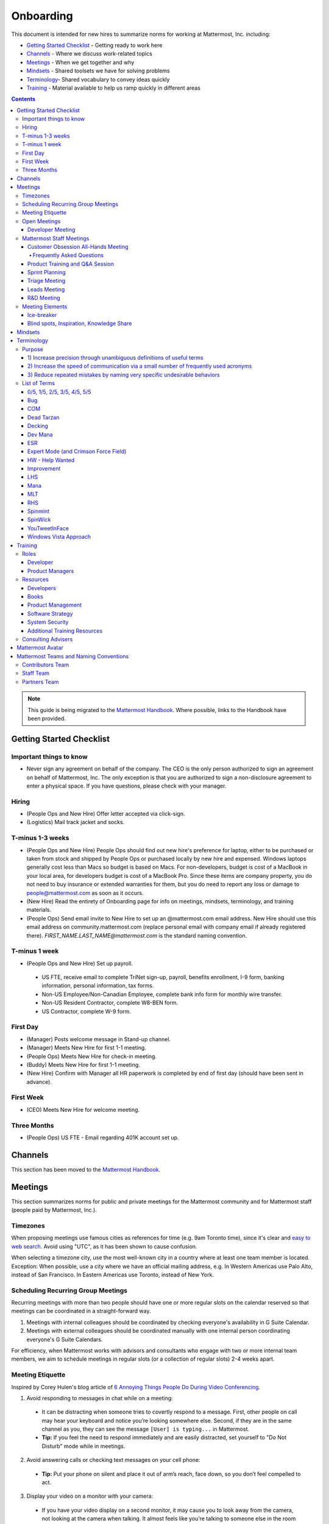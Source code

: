==================================================
Onboarding
==================================================

This document is intended for new hires to summarize norms for working at Mattermost, Inc. including:

- `Getting Started Checklist`_ - Getting ready to work here
- `Channels`_ - Where we discuss work-related topics
- `Meetings`_ - When we get together and why
- `Mindsets`_ - Shared toolsets we have for solving problems
- `Terminology`_- Shared vocabulary to convey ideas quickly
- `Training`_ - Material available to help us ramp quickly in different areas

.. contents::
    :backlinks: top

.. note:: 
    This guide is being migrated to the `Mattermost Handbook <https://handbook.mattermost.com/>`_. Where possible, links to the Handbook have been provided.

---------------------------------------------------------
Getting Started Checklist
---------------------------------------------------------

Important things to know
---------------------------------------------------------

- Never sign any agreement on behalf of the company. The CEO is the only person authorized to sign an agreement on behalf of Mattermost, Inc. The only exception is that you are authorized to sign a non-disclosure agreement to enter a physical space. If you have questions, please check with your manager. 

Hiring
---------------------------------------------------------

- (People Ops and New Hire) Offer letter accepted via click-sign.
- (Logistics) Mail track jacket and socks.

T-minus 1-3 weeks
---------------------------------------------------------

- (People Ops and New Hire) People Ops should find out new hire's preference for laptop, either to be purchased or taken from stock and shipped by People Ops or purchased locally by new hire and expensed. Windows laptops generally cost less than Macs so budget is based on Macs. For non-developers, budget is cost of a MacBook in your local area, for developers budget is cost of a MacBook Pro. Since these items are company property, you do not need to buy insurance or extended warranties for them, but you do need to report any loss or damage to people@mattermost.com as soon as it occurs.
- (New Hire) Read the entirety of Onboarding page for info on meetings, mindsets, terminology, and training materials.
- (People Ops) Send email invite to New Hire to set up an @mattermost.com email address. New Hire should use this email address on community.mattermost.com (replace personal email with company email if already registered there). `FIRST_NAME.LAST_NAME@mattermost.com` is the standard naming convention.
 
T-minus 1 week
---------------------------------------------------------

- (People Ops and New Hire) Set up payroll.
 - US FTE, receive email to complete TriNet sign-up, payroll, benefits enrollment, I-9 form, banking information, personal information, tax forms.
 - Non-US Employee/Non-Canadian Employee, complete bank info form for monthly wire transfer.
 - Non-US Resident Contractor, complete W8-BEN form.
 - US Contractor, complete W-9 form.

First Day
---------------------------------------------------------

- (Manager) Posts welcome message in Stand-up channel.
- (Manager) Meets New Hire for first 1-1 meeting.
- (People Ops) Meets New Hire for check-in meeting.
- (Buddy) Meets New Hire for first 1-1 meeting.
- (New Hire) Confirm with Manager all HR paperwork is completed by end of first day (should have been sent in advance).

First Week
---------------------------------------------------------
- (CEO) Meets New Hire for welcome meeting.

Three Months 
---------------------------------------------------------

- (People Ops) US FTE - Email regarding 401K account set up.

---------------------------------------------------------
Channels
---------------------------------------------------------

This section has been moved to the `Mattermost Handbook <https://handbook.mattermost.com/operations/workplace/people/working-at-mattermost/onboarding/frequently-asked-questions#what-channels-should-i-join-to-get-a-feel-for-the-company/>`_.

---------------------------------------------------------
Meetings
---------------------------------------------------------

This section summarizes norms for public and private meetings for the Mattermost community and for Mattermost staff (people paid by Mattermost, Inc.).

Timezones 
---------------------------------------------------------

When proposing meetings use famous cities as references for time (e.g. 9am Toronto time), since it's clear and `easy to web search <https://www.google.com/search?ei=8w9nXdn0HMH4-wTH1JrgCA&q=time+in+toronto&oq=time+in+toronto>`__. Avoid using "UTC", as it has been shown to cause confusion.

When selecting a timezone city, use the most well-known city in a country where at least one team member is located. Exception: When possible, use a city where we have an official mailing address, e.g. In Western Americas use Palo Alto, instead of San Francisco. In Eastern Americas use Toronto, instead of New York.

Scheduling Recurring Group Meetings
---------------------------------------------------------

Recurring meetings with more than two people should have one or more regular slots on the calendar reserved so that meetings can be coordinated in a straight-forward way.

1. Meetings with internal colleagues should be coordinated by checking everyone's availability in G Suite Calendar.
2. Meetings with external colleagues should be coordinated manually with one internal person coordinating everyone's G Suite Calendars.

For efficiency, when Mattermost works with advisors and consultants who engage with two or more internal team members, we aim to schedule meetings in regular slots (or a collection of regular slots) 2-4 weeks apart.

Meeting Etiquette
---------------------------------------------------------

Inspired by Corey Hulen's blog article of `6 Annoying Things People Do During Video Conferencing <http://hulen.com/video-conf-peevs/>`__.

1. Avoid responding to messages in chat while on a meeting:

  - It can be distracting when someone tries to covertly respond to a message. First, other people on call may hear your keyboard and notice you’re looking somewhere else. Second, if they are in the same channel as you, they can see the message ``[User] is typing...`` in Mattermost.
  - **Tip:** If you feel the need to respond immediately and are easily distracted, set yourself to "Do Not Disturb" mode while in meetings.

2. Avoid answering calls or checking text messages on your cell phone:

  - **Tip:** Put your phone on silent and place it out of arm’s reach, face down, so you don’t feel compelled to act.

3. Display your video on a monitor with your camera:

  - If you have your video display on a second monitor, it may cause you to look away from the camera, not looking at the camera when talking. It almost feels like you’re talking to someone else in the room behind your computer monitor.
  
  - **Tip:** Either move your camera, or move your video window so they are somewhat inline. Also remember to look towards the camera.

4. Mute audio in large video conferences when not speaking:
 
  - When not muted, others can hear random noises, like a fan running or a loud click-clack keyboard, which can be distracting.
  
  - **Tip:** Set your Zoom meetings to be on mute by default via Zoom settings.

5. Avoid fidgeting uncontrollably or spinning in your office chair:

  - **Tip:** If you’re in a group meeting and not doing much talking, feel free to stop your video.

6. Avoid connecting with your computer but also dialing in via cell phone:
 
  - If you connect with your computer and dial in, there are two of you in the meeting and the voice/video are not synced when you talk. In large groups, there will be a random cell phone number that no one will know who they are.
  
  - **Tip:** If you have a bad internet connection and have to dial in, exit the Zoom meeting on your computer.
  
7. When presenting, increase window zoom size or set Powerpoint slides to presenter mode:

  - Otherwise, the text on screen may be too hard for others to see.

Open Meetings
---------------------------------------------------------

Developer Meeting
^^^^^^^^^^^^^^^^^^^^^^^^^^^^^^^^^^^^^^^^^^^^^^^^^^^^^^^^^

**Open to the public** - (Developers - 1-2 hours/week) Wednesdays 8:30 AM (`San Francisco Time <https://everytimezone.com/>`__)

- Goal: Discuss developer issues across Mattermost staff, key contributors and the contributor community.
- Attendees: (required) Mattermost staff developers, (optional) key contributors, contributors, and anyone who would like to join.

Procedure:

1. (Team and Public): Post meeting agenda in `Developers Meeting channel <https://community.mattermost.com/core/channels/developers-meeting>`__ (open to the public). Please see instructions on `how to queue an item <https://community.mattermost.com/core/pl/q4wcrcnxhtf1fr9grneb6fbrxy>`__.
2. (Team and Public): At the time of the meeting:

      - Join the **Zoom** link found in the header of the `Developers Meeting channel <https://community.mattermost.com/core/channels/developers-meeting>`__.

Mattermost Staff Meetings
----------------------------------------------------

For confidentiality of customers, internal process meetings are limited to Mattermost staff only.

Customer Obsession All-Hands Meeting
^^^^^^^^^^^^^^^^^^^^^^^^^^^^^^^^^^^^^^^^^^^^^^^^^^^^^^^^^

This is our "All Hands" meeting focused on how we're aligning the company to serve our customers. "Customer Obsession" is a key leadership principle and we emphasize its priority when we bring the company together.

Attendees:

- All Mattermost Staff
- Chair: Jason Blais
- Co-Chairs: Co-founders

Objectives:

- Reaffirm our obsession with making customers safer and more productive.
- Share how we're aligning resources to make customers successful.

Time:

- Weekly meeting on Wednesdays from 8:00am to 8:25am Palo Alto time.

Procedure:

**Before meeting:**

1. (Chair) Schedules items for the weekly agenda, and works 1-1 with presenters to prepare for them.
2. (Vice Chair) Works with new hires and their managers to schedule week 2 welcomes. If new hire or manager is away, introduction is postponed to the following meeting.

     - New team members are introduced on their second week by their manager, including name, role, what they're working on, timezone, additional info as appropriate (max 2 minutes).
     - New hire can opt-in to introduce themselves if they choose (default is not to require public speaking).
3. (Team) Shares potential meeting agenda topics with Chair via direct message. Must be shared at least 24 hours prior to meeting start and be aligned with the meeting objectives above.
4. (Vice Chair) Posts a reminder message in the meeting channel about the meeting 24 hours prior to meeting start.
5. (Chair & Vice Chair) Signs into their Zoom account to access recording and screenshare during the meeting.

**During meeting:**

1. (Vice Chair) At 7:58am Palo Alto time on the day meeting is held, post a reminder in `Customer Obsession Meeting channel <https://community.mattermost.com/private-core/channels/cust-obs-meeting>`_.

  .. code-block:: none

    @channel Customer Obsession meeting starting now https://zoom.us/j/2244480297
    
    Meeting notes: https://docs.google.com/document/d/16F86k0I_ipjhHofm5pP6yA_dWTNvmA4ZBr_z53_087Q/edit

2. (Team) Join the **Zoom** link in the header of the `Customer Obsession Meeting channel <https://community.mattermost.com/private-core/channels/cust-obs-meeting>`_, and open the **Meeting Notes** link in the header to see the agenda.

3. (Vice Chair) Start Zoom recording at 8:00am Palo Alto time.

3. (Chair and Co-Chairs) Run through the agenda, which comprises one or more of the following items:

  - **Introduction:** One of the founders does an introduction to the meeting.
  - **Week 2 welcomes of new team members:** New team members introduced on their second week by their manager, or optionally by the new team member themselves.
  - **Main topics:** Examples include: Series A marketing announce; FOSDEM event; key use cases and stories from customers to understand how they use Mattermost. Links to publicly shared documents or slides may be included in meeting notes.
  - **Feedback:** At end of meeting, concludes meeting with a reminder to share feedback via survey.

**After meeting:**

1. (Vice Chair) Share meeting recording and link to feedback survey.

  .. code-block:: none

    ### All Hands Meeting: February 20, 2019
    
    Meeting recording (and transcript) [here](https://zoom.us/recording/play/j7MHmiva3D7G4KqIcL6qV2Z46NMJZDpsdYo4B0GPDtmrRC0owvEJnC8Xpa9tAyxy?continueMode=true).
    
    Share your thoughts on this week's meeting [here](https://goo.gl/forms/AgCNmu3JxTDmSQvp2) @here.

2. (Vice Chair) Post recording to Cust Obs Prep channel, with timecode of co-founder's introduction.
3. (Chair & Vice Chair) Review recording and decide if the introduction is converted to a YouTube video and included in onboarding documentation. Sample recordings include discussions of leadership principles, mission, and core values.

Frequently Asked Questions
~~~~~~~~~~~~~~~~~~~~~~~~~~~~~~~~~~~~~~~~~~~~~~~~~~~~~~~~

**Why don't new people introduce themselves?**

Not everyone is comfortable with speaking in front of 60+ people. Not everyone speaks clear English. We don’t want the first company-wide meeting to be anxious for new team members, hence by default managers intro them. New hires can opt-in to introducing themselves.

Product Training and Q&A Session
^^^^^^^^^^^^^^^^^^^^^^^^^^^^^^^^^^^^^^^^^^^^^^^^^^^^^^^^^

These are our product training sessions for the Sales and Customer Success teams, along with QA, focused on frequently asked product areas. They include a functional and technical training session targeted for specific audiences.

Attendees:

- All Sales (including AEs and SAs), Customer Success (including CSMs and Support), and QA staff
- Chair: Jason Blais
- Co-Chairs: Product training session leads

Time:

- Every 3 weeks on Wednesdays from 9:00am to 10:30am Palo Alto time.

Procedure:

**Before meeting:**

1. (Chair) Schedules a kick-off call with co-chairs two weeks prior to the training session. Purpose is to review expectations and plans for the session, as well as answer any questions.
2. (Co-Chairs) Prepares a pre-screening survey to assess team members' knowledge of the product area. This is optional but recommended as it can help guide focus areas of the training session.
3. (Co-Chairs) Prepares slides and other reference material for the session. Must be shared with Chair at least 48 hours ahead of the session.

.. tip :: 

  - When sharing code snippets, highlight the area of focus within the code snippet.
  - Focus on visuals, diagrams and live demonstrations instead of slides where possible.
  - Share at least one memorable customer story.
  - Ensure enough time is given for Q&A.
  - See the Google Drive on `previous materials and training recordings for reference <https://drive.google.com/drive/u/0/folders/10Ijgspfz-hsibZMApN2GdDgWr3QfU29_>`_.

4. (Co-Chairs) Two days prior to the training session, practices a dry run for length and structure of the session. This is optional but recommended.
5. (Chair) Queues an item for that week's Customer Obsession meeting to remind everyone of the product training session taking place. Include a mention of the topic, along with who is leading the session.
6. (Chair & Co-Chairs) Signs into their Zoom account via OneLogin to access recording and screenshare capabilities during the meeting.

**During meeting:**

1. (Chair) At 8:58am Palo Alto time on the day the meeting is held, posts a reminder of the session along with a Zoom link to join the call. `See example <https://community.mattermost.com/core/pl/ward3bdkii895kw9g4sigbikwo>`_.
2. (Team) Joins the **Zoom** link in the header of the `Product Training and Q&A channel <https://community-release.mattermost.com/core/channels/product-training-and-qa>`_.
3. (Chair) Starts Zoom recording at 9:00am Palo Alto time.
4. (Chair and Co-Chairs) Runs through the agenda, which typically comprises of one or more of the following items:

- **Introductions**

- (15 minutes) **Business Use Case**

  - Audience: Everyone, but primarily AEs, CSMs
  - What does it do, why do people use it, who uses it
  - Customer use case examples and success stories
  - Roadmap (status and committed timelines, if any)
  - Q&A

- (30 minutes) **Live Product Demo**

  - Audience: Everyone
  - End user demo
  - Admin configuration demo
  - Known customer issues and workarounds
  - Q&A

- (15 minutes) **Technical Overview**

  - Audience: Primarily CSMs, CEs, Support, QA
  - Technical flow for the feature, data structure, etc.
  - What to ask for when troubleshooting
  - Q&A

- (30 minutes) **Technical Deep Dive**

  - Audience: Primarily CEs, Support, QA
  - Deeper technical review of how the feature works and how it was built
  - Working session on specific customer issues, retros on support tickets, etc.
  - Q&A

- **Feedback**: At end of meeting, remind to share feedback via survey.

5. (Chair) Encourages questions in Mattermost or Zoom chat throughout the session, but refrains audience from asking during presentation time. Asks back the questions during alloted Q&A time. By reserving questions during Q&A, the session stays on time and sets expectations for attendees on when to join the conversation with questions.

**After meeting:**

1. (Chair) Shares link to feedback survey, tailored for each training session to measure its effectiveness. `See example <https://community.mattermost.com/core/pl/7w5w5aou4jfkxm95g6fwkcqxry>`_.
2. (Chair) Uploads meeting recording and slides to `Google Drive folder <https://drive.google.com/drive/u/0/folders/10Ijgspfz-hsibZMApN2GdDgWr3QfU29>`_, then share in channel. `See example <https://community.mattermost.com/core/pl/dkeh34y5pt8ybrb5mmrfbyy1ee>`_.
3. (Chair & Co-Chairs) Holds a retrospective meeting two days after the training session to review feedback and discuss what could have been improved.
4. (Chair) Makes adjustments to meeting process based on feedback and discussion with co-chairs. Schedules kick-off call for the next training session.
5. (Co-Chairs) Updates product documentation or other resources based on the training session.
6. (Chair & Co-Chairs) Shares slides and meeting recording with Marketing team for potential GTM collateral.

Sprint Planning
^^^^^^^^^^^^^^^^^^^^^^^^^^^^^^^^^^^^^^^^^^^^^^^^^^^^^^^^^

**Mattermost staff only** - Each team is responsible for its own sprint planning process. Sprints are currently one week long, and start on Tuesdays. Note that teams also share demos and short updates with the whole product team in the "R&D Meeting" (see below).

- Goal: Share demos, reflect on previous sprint, and lock on tickets for next sprint.
- Attendees: Development team members (typically developers and product manager).

Triage Meeting
^^^^^^^^^^^^^^^^^^^^^^^^^^^^^^^^^^^^^^^^^^^^^^^^^^^^^^^^^

**Mattermost staff-only** - (Triage team - 2-2.5 hours/week) daily at 09:30 or 10:00 (`San Francisco Time <https://everytimezone.com/>`__).

- Goal: To provide consistent review, prioritization and ownership assignment of all tickets.
- Attendees: One dev representative from each development team, at least one PM, QA team, Release Manager, and optionally leads, customer support and other Mattermost staff.

**Note:**
- When tickets are first created, they go to triage to be reviewed for clarity and priority and assigned a Fix Version, Mattermost Team and Sprint. Unclear tickets may be assigned to their creator for more information.
     - The **Fix Version** determines the sequence in which tickets are addressed and triage team is accountable for that sequence. It is the responsibility of the triage team to make sure tickets are clear before they're assigned a Fix Version.
     - When assigning a ticket to a **Mattermost Team**, it gets assigned to a dev and put into the current release's Fix Version and the current sprint if the ticket is time-sensitive for release. Otherwise the ticket is assigned to a team with a "Triage" Fix Version and is later prioritized and assigned to the appropriate people within that team.
     - The **Sprint** determines the time frame within which a dev is responsible for fixing the ticket.

- If you're ever unsure about a ticket (if it's not clear, or doesn't seem appropriate) add a comment and add triage to the Fix Version field, which will trigger a review by the triage team in 1-6 working days.
     - **Note:** If the ticket is already assigned to a team, it will not appear in the triage query - easiest is to let the triage team know about the ticket so that it won't be missed.

Procedure:

1. (Attendees): Join Zoom meeting link in calendar invitation at scheduled time.
2. (Attendees): Review `query for tickets needing triage <https://mattermost.atlassian.net/browse/MM-8015?filter=15011>`__ and assign a development team, sprint, and fix version.

Leads Meeting
^^^^^^^^^^^^^^^^^^^^^^^^^^^^^^^^^^^^^^^^^^^^^^^^^^^^^^^^^

**Mattermost staff only** - (Leads - 1 hour/week) Wednesday (13:00 `San Francisco Time <https://everytimezone.com/>`__)

- Goal: Address leadership and process topics.
- Attendees: (Required) Leads from R&D, Marketing, Sales, and Operations.

Note:

- Decisions should go to Leads meetings when there is lack of clarity or ownership, or to discuss special case topics where process is not well defined.
    - When possible, decision-making should belong to the people closes to details.
    - Individual developers or PMs should make most decisions, and raise to developer or PM team if things are unclear, and go to Leads if lack of clarify persists.
- To queue an item for Leads ask the dev or PM lead.
- Leads is also used for cross-discipline Q&A.

    - Rather than randomize individual contributors, cross-discipline discussion (e.g. marketing to PM, community to dev, etc.) can happen in leads.

Procedure:

1. (Leads): Queue items in Leads channel for discussion.

2. (Leads): During meeting discuss agenda items in sequence.

R&D Meeting
^^^^^^^^^^^^^^^^^^^^^^^^^^^^^^^^^^^^^^^^^^^^^^^^^^^^^^^^^

**Mattermost Inc-only** - (Product Staff - 45 min/week) Thursdays at 09:00 (`San Francisco Time <https://everytimezone.com/>`__).

Regular team meeting for product staff team at Mattermost Inc.

- Goal: Increase team output by effectively reviewing priorities and finding blindspots.
- Scope: Mattermost Inc-only meeting given confidential customer issues discussed.
- Attendees: Mattermost Inc colleagues working on mattermost-server and mattermost-webapp.

The meeting includes presentations and demos, controlled agenda items (e.g. queued items) with an "open session" where staff can bring up anything they want. Staff should arrive at decisions during the meeting or schedule further discussion for the next meeting.

Procedure:

1. (Vice Chair) the day before the meeting, post a reminder in `R&D Meeting private channel <https://community.mattermost.com/core/channels/platform-meeting>`__ (Mattermost Inc only).

::

   #### @channel A reminder to prepare your items for R&D meeting [DATE]:
   1. @[name], @[name] and @[name] - you're up for `ice-breaker <https://docs.mattermost.com/process/training.html#ice-breaker>`__.
   2. If you'll be giving a demo, please queue it [in the meeting notes](link).
   ##### Everyone is encouraged to bring up items for discussion. If the discussion is `time-copped` during the meeting, please be sure to add a `next step` to the notes and post a link to where the conversation can be continued. ~platform channel is usually a good place to continue discussions.

2. (Team) At time of meeting:

   - Join the **Zoom** link in the header of the `R&D Meeting private channel <https://community.mattermost.com/core/channels/platform-meeting>`__.
   - Open the **Notes** link in the header to see the agenda.

3. (Vice-Chair) Post `meeting notes template <https://docs.google.com/document/d/1ImSgkF7T03wbKwz_t4-Dr4n3I8LixVbFb2Db_u0FmdM>`__ into R&D meeting notes.
   
   - Add **Follow-ups** from previous meeting.
   - Add **New items** queued in `R&D Meeting private channel <https://community.mattermost.com/core/channels/platform-meeting>`__ (Mattermost Inc only).

Meeting Agenda:

- **Ice-breaker:** See **Meeting Elements > Ice-breaker** below for examples.
- **Release updates:** Overview of current release status.
- **Announcements:** Short announcements that the entire team needs to know about.
- **Demos:** Team members show highlights of what's been completed this week. Relevant follow-ups noted.
- **Blind spots, Inspiration, Knowledge Share:** Colleagues share areas of concern and ask questions. Proposals for items that have already been discussed outside of the meeting can also be queued here.

Post Meeting:

- If there are follow-up items, these are posted to the  `R&D Meeting private channel <https://community.mattermost.com/core/channels/platform-meeting>`__ (Mattermost Inc only).
- Vice Chair posts a link to the meeting recording for those who could not attend.

Meeting Elements
-----------------------

Here we summarize meeting elements that can be re-used for meetings across teams.

Ice-breaker
^^^^^^^^^^^^^^^^^^^^^^^^^^^^^^^^^^^^^^^^^^^^^^^^^^^^^^^^^

- 2-3 minute exercises designed to learn more about colleagues at the start of a recurring meeting.
- Typically rotates in random order with names pulled from the `R&D Meeting Ice-breaker List <https://docs.google.com/spreadsheets/d/1dCgKFdYkaDYd7yzgbK2VcqscZ1Ni5uNnnkZZv63XtOg/edit#gid=0>`__, three colleagues per meeting (2 R&D staff, 1 'other' (e.g. Sales, Ops, etc).

- Examples:
   - "Hobby talk" - sharing about an interesting hobby, past or present.
   - "My home town" - sharing something interesting about where you grew up.
   - "Two truths and a lie" - share two true facts about yourself and one lie, team guesses which is the lie.
   - "Questions" - e.g. "What would constitute a “perfect” day for you?"
   - Need further inspiration? Take a look `here <https://medium.com/signal-v-noise/the-25-most-popular-icebreaker-questions-based-on-four-years-of-data-893df9b27531>`__.

Blind spots, Inspiration, Knowledge Share
^^^^^^^^^^^^^^^^^^^^^^^^^^^^^^^^^^^^^^^^^^^^^^^^^^^^^^^^^

- Exercise to find blindspots in team thinking at the end of a meeting.
- Items for team discussion can also be queued in this section.
- Colleagues share areas of concern and ask questions which invariably disclose blind-spots or are an opportunity to improve communication.
- Examples of questions:
    - "What's the status on X?" // often an important item that got forgotten.
    - "Who owns X?" // reveals need for more clarity or communication.
    - "Why do we do X?" // let's us verify if a process is needed, and if we're handling it the right way.

-----------------------------
Mindsets
-----------------------------

This section has been moved to the `Mattermost Handbook <https://handbook.mattermost.com/company/about-mattermost/mindsets/>`_.

--------------------------
Terminology
--------------------------

Designing world-class software means bringing people together across disciplines and cultures. We want to create a limited amount of shared terminology to help us work better together, while being careful not to make it difficult for newcomers to follow our conversation.

Perhaps in future we'll have a bot that helps teach newcomers about the terminology in-context. Until then we have this guide.

Purpose
---------------------------

We use Mattermost terminology to achieve specific benefits:

1) Increase precision through unambiguous definitions of useful terms
^^^^^^^^^^^^^^^^^^^^^^^^^^^^^^^^^^^^^^^^^^^^^^^^^^^^^^^^^^^^^^^^^^^^^^^^^^^^^^^^^^^^^

For example, "0/5" and "5/5" help convey the level of conviction behind an opinion. Also, a precise classification of tickets as "Bug" or "Improvement" is critical since it affects scheduling and decision making, and so forth.

2) Increase the speed of communication via a small number of frequently used acronyms
^^^^^^^^^^^^^^^^^^^^^^^^^^^^^^^^^^^^^^^^^^^^^^^^^^^^^^^^^^^^^^^^^^^^^^^^^^^^^^^^^^^^^

`LHS`_ and `RHS`_ are examples of a very limited number of acronyms to use to speed discussions, specifications, and ticket writing.

3) Reduce repeated mistakes by naming very specific undesirable behaviors
^^^^^^^^^^^^^^^^^^^^^^^^^^^^^^^^^^^^^^^^^^^^^^^^^^^^^^^^^^^^^^^^^^^^^^^^^^^^^^^^^^^^^

Naming specific repeated mistake helps us find patterns, avoid repeated mistakes in future, and helps newcomers avoid making similar mistakes as they learn our organization's terminology.

List of Terms
---------------------------

.. _id8:
.. _out-of-5:

0/5, 1/5, 2/5, 3/5, 4/5, 5/5
^^^^^^^^^^^^^^^^^^^^^^^^^^^^^^^^^^^^^^^^^^^^^^^^^^^^^^^^^^^^^^^^^^^^^^^^^^^^^^^^^^^^^

We use "x/5" to concisely communicate conviction. 0/5 means you don't have a strong opinion, you are just sharing an idea or asking a question. 5/5 means you are highly confident and would stake your reputation on the opinion you're expressing.

Bug
^^^^^^^^^^^^^^^^^^^^^^^^^^^^^^^^^^^^^^^^^^^^^^^^^^^^^^^^^^^^^^^^^^^^^^^^^^^^^^^^^^^^^

An obvious error in Mattermost software. Changes required to accommodate unsupported 3rd party software (such as browsers or operating systems) are not considered bugs, they are considered improvements.

COM
^^^^^^^^^^^^^^^^^^^^^^^^^^^^^^^^^^^^^^^^^^^^^^^^^^^^^^^^^^^^^^^^^^^^^^^^^^^^^^^^^^^^^

COM is short for `Customer Obsession Meeting <https://docs.mattermost.com/process/training.html?#customer-obsession-all-hands-meeting>`_, which  is our “All Hands” meeting focused on how we’re aligning the company to serve our customers.

Dead Tarzan
^^^^^^^^^^^^^^^^^^^^^^^^^^^^^^^^^^^^^^^^^^^^^^^^^^^^^^^^^^^^^^^^^^^^^^^^^^^^^^^^^^^^^

Discarding an imperfect solution without a clearly thought out and working alternative. Based on idea of `Tarzan of the Jungle <https://en.wikipedia.org/wiki/Tarzan>`__ letting go of a vine without having a new vine to swing to.

Decking
^^^^^^^^^^^^^^^^^^^^^^^^^^^^^^^^^^^^^^^^^^^^^^^^^^^^^^^^^^^^^^^^^^^^^^^^^^^^^^^^^^^^^

A term for shipping something that is below quality standards. This term is used by mountain climbers to describe falling off the side of a mountain, which often involves a series of failures, not just one.

Dev Mana
^^^^^^^^^^^^^^^^^^^^^^^^^^^^^^^^^^^^^^^^^^^^^^^^^^^^^^^^^^^^^^^^^^^^^^^^^^^^^^^^^^^^^

A specific type of mana for developers similar to "points" or "jelly beans" in an Agile/Scrum methodology. On average, full time Mattermost developers each complete tickets adding up to approximately 28 mana per week. A "small" item is 2 mana, a "medium" is 4, a "large" is 8 and any project bigger needs to be broken down into smaller tickets.

ESR
^^^^^^^^^^^^^^^^^^^^^^^^^^^^^^^^^^^^^^^^^^^^^^^^^^^^^^^^^^^^^^^^^^^^^^^^^^^^^^^^^^^^^

"Extended Support Release", a version of Mattermost maintained for a longer period of time that will receive security fixes.

Expert Mode (and Crimson Force Field)
^^^^^^^^^^^^^^^^^^^^^^^^^^^^^^^^^^^^^^^^^^^^^^^^^^^^^^^^^^^^^^^^^^^^^^^^^^^^^^^^^^^^^

When documentation or on-screen text is written for someone with considerable knowledge or expertise, instead of being designed for a new learner. In general, try to state things simply rather than speaking to just the "experts" reading the text.

If something is extremely difficult to understand, and yet still justified in the mind of the writer, we call it "Crimson Force Field". This term is intended to evoke the emotional response of coming across something that is difficult to understand, so writers of Crimson Force Field material can empathize with the readers. Crimson Force Field is drawn from an esoteric episode of Star Trek and it is unlikely anyone but the originator of the term understands its complete meaning. Crimson Force Field is itself Crimson Force Field.

HW - Help Wanted
^^^^^^^^^^^^^^^^^^^^^^^^^^^^^^^^^^^^^^^^^^^^^^^^^^^^^^^^^^^^^^^^^^^^^^^^^^^^^^^^^^^^^

`Help Wanted tickets <https://handbook.mattermost.com/contributors/contributors/help-wanted>`__, which are vetted changes to the source code open for community contributions.

Improvement
^^^^^^^^^^^^^^^^^^^^^^^^^^^^^^^^^^^^^^^^^^^^^^^^^^^^^^^^^^^^^^^^^^^^^^^^^^^^^^^^^^^^^

A beneficial change to code that is not fixing a bug.

LHS
^^^^^^^^^^^^^^^^^^^^^^^^^^^^^^^^^^^^^^^^^^^^^^^^^^^^^^^^^^^^^^^^^^^^^^^^^^^^^^^^^^^^^

The "Left-Hand Sidebar" in the Mattermost team site, used for navigation.

Mana
^^^^^^^^^^^^^^^^^^^^^^^^^^^^^^^^^^^^^^^^^^^^^^^^^^^^^^^^^^^^^^^^^^^^^^^^^^^^^^^^^^^^^

An estimate of total energy, attention and effort required for a task.

A one-line change to code can cost more mana than a 100-line change due to risk and the need for documentation, testing, support, and all the other activities needed.

Every feature added has an initial and on-going mana cost, which is taken into account in feature decisions.

MLT
^^^^^^^^^^^^^^^^^^^^^^^^^^^^^^^^^^^^^^^^^^^^^^^^^^^^^^^^^^^^^^^^^^^^^^^^^^^^^^^^^^^^^

The "Mattermost Leadership Team". See new handbook: https://handbook.mattermost.com/company/about-mattermost/list-of-terms#mlt.

RHS
^^^^^^^^^^^^^^^^^^^^^^^^^^^^^^^^^^^^^^^^^^^^^^^^^^^^^^^^^^^^^^^^^^^^^^^^^^^^^^^^^^^^^

The "Right-Hand Sidebar" in the Mattermost team site, used for navigation.

Spinmint
^^^^^^^^^^^^^^^^^^^^^^^^^^^^^^^^^^^^^^^^^^^^^^^^^^^^^^^^^^^^^^^^^^^^^^^^^^^^^^^^^^^^^

Old test servers that could be spun up on pull requests to test changes. Name is a throwback to test servers from SpinPunch.

SpinWick
^^^^^^^^^^^^^^^^^^^^^^^^^^^^^^^^^^^^^^^^^^^^^^^^^^^^^^^^^^^^^^^^^^^^^^^^^^^^^^^^^^^^^

New test servers that use the cloud infrastructure and can be spun up on pull requests to test changes. Name is a throwback to "Spinmint" mixed with "John Wick".

YouTweetInFace
^^^^^^^^^^^^^^^^^^^^^^^^^^^^^^^^^^^^^^^^^^^^^^^^^^^^^^^^^^^^^^^^^^^^^^^^^^^^^^^^^^^^^

A reference to the major social media platforms:

- YouTube ("You")
- Twitter ("Tweet")
- LinkedIn ("In")
- Facebook ("Face")

The `YouTweetInFace channel <https://community.mattermost.com/private-core/channels/pre-tweet>`_ is used to discuss social media posts before asking contributors and community to engage with the content.

Windows Vista Approach
^^^^^^^^^^^^^^^^^^^^^^^^^^^^^^^^^^^^^^^^^^^^^^^^^^^^^^^^^^^^^^^^^^^^^^^^^^^^^^^^^^^^^

An attempt to add functionality through a massive, complex one-time rewrite hoping to improve the architecture, but which likely ends in repeated delays, wasted effort, buggy code and limited architectural improvement (compared to rewriting the architecture in phases). This tempting, high-risk approach is named after Microsoft's "Windows Vista" operating system, one of its most famous examples.

--------------------------
Training
--------------------------

At Mattermost, "Learn, Master, Teach" cycles are core to our culture. You should be constantly growing and cross-training into new skills and responsibilities, developing expertise, and then training your replacement as you prepare to take on new challenges.

Cross-training creates a culture of constant growth, protects against single-points of failure, and challenges each of us to rise to our fullest potential.


Roles
--------------------------

The "Learn, Master, Teach" cycle happens in the context of roles. Roles are sets of responsibility needed to achieve objectives. Roles aren't necessarily job titles, for small projects, a developer might take on a product manager role, or vice versa. Each team member has a "primary role" and training should move people to mastery and teaching in that role, before moving to the next role.

Developer
^^^^^^^^^^^^^^^^^^^^^^^^^^^

Developers are responsible for architecting and delivering software improvements, and for technical leadership among the Mattermost community.

- Architecture
    - Developers are responsible for researching, analyzing, designing and reviewing technical solutions to achieve functional requirements. Solutions should thoroughly consider trade-offs and be evaluated based on the effectiveness of the end implementation.

- Delivery
   - Based on technical designs, developers estimate, implement, test, maintain, review, debug and release software improvements in collaboration with teammates. This includes working closely with product managers to validate requirements and the output of designs and making appropriate adjustments. The success of implementation is judged on the end results achieved by the changes.

- Technical Community Leadership
   - As leading experts on Mattermost technology, developers support and engage constantly with the broader Mattermost community to accelerate adoption and to discover new ways to improve Mattermost software and processes. This includes investigating and  supporting issues from users and customers, reviewing and providing feedback on projects from contributors, and understanding priorities, trends and patterns across the community.

Product Managers
^^^^^^^^^^^^^^^^^^^^^^^^^^^

Product Managers are responsible for aligning teams to strategic priorities, leading and managing the product development process, and working effectively with marketing to bring the full benefits of Mattermost solutions to users and customers.

- Strategy
   - Every project and every team needs to align to strategic priorities and focus on intended outcomes developed through a deep understanding of the market, user, customers and competing products and services. Amid a flood of compelling suggestions, opinions, and data, product managers must find what's vital, and rally teams around a shared vision.

- Product development
   - Product Managers lead both the functional design process (user, customer and competitor research, analysis, ideation, prioritization, functional and user experience design, functional specification, user and customer validation), and the software development process (ticketing, prioritization, roadmap design, scheduling, sprint planning, triage, functional verification, implementation validation with users and customers, documentation, and release logistics).
   - It's the Product Manager's responsibility to see features shipped predictably and at high quality through planning, attention to detail and thoughtful persuasion.

- Marketing connection
   - Delivering benefits to users and customers based on product features is a core responsibility of product managers, working in conjunction with marketing to shape messaging and positioning and delivering collateral, events, and user and customer discussions to support sales.

Resources
--------------------------

The following is a list of recommended resources for developing skills "the Mattermost way" in different areas. For the ones that require purchase, message your manager to request an order, whether as physical books, digital books, audiobooks, or other formats.


Developers
^^^^^^^^^^^^^^^^^^^^^^^^^^^

Books
^^^^^^^^^^^^^^^^^^^^^^^^^^^

1. `Code Complete, Steve McConnell <https://www.amazon.com/Code-Complete-Practical-Handbook-Construction/dp/0735619670>`__ - Best practices and guidelines for writing high quality code.
2. `Design Patterns, Erich Gamma, Richard Helm, Ralph Johnson and John Vlissides (aka "Group of Four") <https://www.amazon.com/Design-Patterns-Elements-Reusable-Object-Oriented-ebook/dp/B000SEIBB8>`__ - Fundamental reading on design patterns. Other design pattern books work too, this is one of the most popular.

Product Management
^^^^^^^^^^^^^^^^^^

Courses

1. `Harvard Business School PM 101 <https://sites.google.com/site/hbspm101/home/2015-16-sessions/the-mrd-customer-discovery>`__

Relevant Docs

1. :doc:`design-process`

Software Strategy
^^^^^^^^^^^^^^^^^^^

1. `Monetizing Open Source (Or, All Enterprise Software) <https://a16z.com/2017/04/10/monetizing-open-source-enterprise-software/>`__ - Required reading for business roles.

System Security
^^^^^^^^^^^^^^^

Papers and Course Materials

1. `Framework for Improving Critical Infrastructure Cybersecurity. National Institute of Standards and Technology <https://templatelab.com/cybersecurity-framework/>`__ - Standards for internal Mattermost security processes and safeguards.
2. `Computer Security in the Real World. Butler Lampson <https://research.microsoft.com/en-us/um/people/blampson/69-SecurityRealIEEE/69-SecurityRealIEEE.pdf>`__ - Fundamental challenges with system security.
3. `Course notes from CS513: System Security (Cornell University). Fred B. Schneider <https://www.cs.cornell.edu/courses/cs513/2007fa/02.outline.html>`__ - Well written introduction to system security from one of the leaders in the field.

Additional Training Resources
^^^^^^^^^^^^^^^^^^^^^^^^^^^^^^

Recommended training materials are recommended by role at three different levels of priority:

1. P1 - Required - Complete within 30 days of starting in role.
2. P2 - Priority - Complete within 30-90 days of starting.
3. P3 - Supplementry - Complete within 180 days.

The following chart outlines training materials by category, with notes on which materials are relevant to which disciplines by P1, P2, P3 priority:

.. raw:: html

    <embed>
        <iframe class="airtable-embed" src="https://airtable.com/embed/shrbjzgakQoNaXhYt?backgroundColor=gray&viewControls=on" frameborder="0" onmousewheel="" width="100%" height="1320" style="background: transparent; border: 1px solid #ccc;"></iframe>
        <p>&nbsp;</p>
    </embed>

The following table summarizes abbreviations used in the above table:

.. raw:: html

    <embed>
        <iframe class="airtable-embed" src="https://airtable.com/embed/shrlwbsr0Y9telZn8?backgroundColor=gray&viewControls=on" frameborder="0" onmousewheel="" width="100%" height="395" style="background: transparent; border: 1px solid #ccc;"></iframe>
        <p>&nbsp;</p>
    </embed>

Consulting Advisers
--------------------------

To provide guidance, coaching and development for senior and functional leaders, we bring in experts to advise in key areas.

- As an example, `Jono Bacon <http://www.jonobacon.org/about/>`__--a leading author, speaker and consultant on open source community advocacy--meets with our CEO and community team regularly to refine our processes and understanding. There's a range of similiarly adept company advisers that help advance our thinking and capabilities in critical ways.

Meetings typically take place over phone or video calls. We bring on advisers with `standard consulting agreements <https://docs.google.com/document/d/1G4wFLq_wHHEDJ-hrv5Kmu022mFJgh3rJ4-glM0W6riI/edit#heading=h.pwxwwq4ezzfx>`_ on either a time and materials basis or a recurring fee.

We use a range of advisers from senior board-level contributors to operational and subject-matter experts.

---------------------------------------------------------
Mattermost Avatar
---------------------------------------------------------

When becoming a core committer to the Mattermost project we create a "Mattermost Avatar" for you as a fun way to recognize your new level of contribution.

Mattermost avatars are caricatures of core committers in the costume of a popular culture character (e.g. Spiderman, Wonder Woman, Luke Skywalker, etc.) created for personal use, and which may be potentially used in team rosters, demonstration sites, "group photos" where avatar images from the team are collected in one image of all the characters together, and other public uses.

To have a Mattermost avatar created, you'll be invited to create a Mattermost avatar via email:

1. Please use the email subject "[YOUR_FULL_NAME] as [CHARACTER_NAME]", for example "Corey Hulen as Han Solo".
2. Attach a clear image at least 600 pixels high and 600 pixels wide showing your character's full body in a standing pose.
3. Send a clear photo of your face at least 600 pixels high and 600 pixels wide facing the same direction as your character image.

Notes: 

1. Character should be human-sized (no giant characters).
2. Character's appearance should be family-friendly. For example, no gory or provocative costumes.
 
You should receive your digital Mattermost avatars by email in 6-8 weeks.

In special cases, a Mattermost avatar may be created for someone from the Mattermost community who has made an extraordinary contribution to the open source project.

- Example of photo from core committer: `Corey Hulen, co-creator of the Mattermost open source project <https://cloud.githubusercontent.com/assets/177788/25364362/c2fee10c-2916-11e7-9de3-2947987a9dce.png>`__

- Example of reference image for popular culture character: `Han Solo from the movie Star Wars  <https://cloud.githubusercontent.com/assets/177788/25364375/e49415bc-2916-11e7-94ae-038a120743b3.png>`__

Example of finished Mattermost Avatar:

.. image:: https://cloud.githubusercontent.com/assets/177788/25364270/0425b738-2916-11e7-9a23-5ced2d9dfc8f.png

---------------------------------------------------------
Mattermost Teams and Naming Conventions
---------------------------------------------------------

Staff must use their full name for their username, as in ``first.last``, on the community server. Staff are also encouraged to link to their GitHub account using the command `/github connect` so that your GitHub handle will appear on your profile pop-over card.  All Mattermost  staff should be issued a OneLogin account with a username of ``first.last``.  If issued a OneLogin account, you should switch your sign-in method from email/password to OneLogin via **Account Settings > Security > Sign-in Method** page.  Once this is done, your username will be set from SAML.

Contributors Team
---------------------------------------------------------
This is a team open for any and all to join.  It is the main place where staff, contributors, users, customers and partners interact.  Our goal is to do as much work as possible in the open.  If you find yourself creating a private channel on this team you should pause and ask yourself if it really needs to be private.  Mattermost staff will be synced to the appropriate channels based on their LDAP group sync settings.

Staff Team
---------------------------------------------------------
This is restricted to people with an `@mattermost.com` email address.  It is meant for Mattermost employees and staff and is where we discuss internal company matters.  Since this team only includes people with mattermost.com email address, you should prefer creating public channels.  Also, if you find yourself creating a channel here, you should ask yourself if it would be better served to have it in the Contributors team.  Mattermost staff will be synced to the appropriate channels based on their LDAP group sync settings.

Partners Team
---------------------------------------------------------
This is an invite-only team meant for Mattermost staff and partners.  This is a team for staff to interact with partners and for partners to interact with other partners. You should prefer public channels when you want partner-to-partner interactions and private channels when you want staff-to-partner interactions.  Remember that any partner added to the team will be able to join any public channel.
